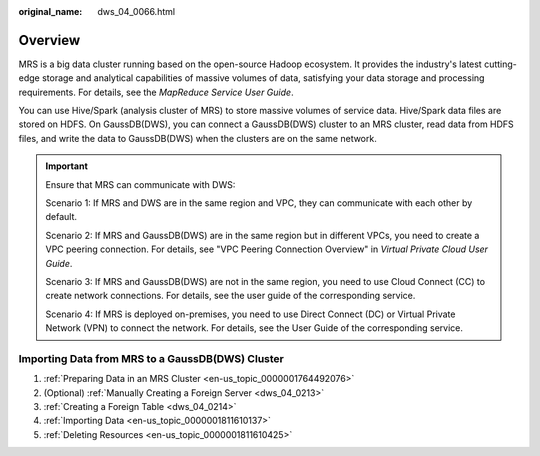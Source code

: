 :original_name: dws_04_0066.html

.. _dws_04_0066:

Overview
========

MRS is a big data cluster running based on the open-source Hadoop ecosystem. It provides the industry's latest cutting-edge storage and analytical capabilities of massive volumes of data, satisfying your data storage and processing requirements. For details, see the *MapReduce Service User Guide*.

You can use Hive/Spark (analysis cluster of MRS) to store massive volumes of service data. Hive/Spark data files are stored on HDFS. On GaussDB(DWS), you can connect a GaussDB(DWS) cluster to an MRS cluster, read data from HDFS files, and write the data to GaussDB(DWS) when the clusters are on the same network.

.. important::

   Ensure that MRS can communicate with DWS:

   Scenario 1: If MRS and DWS are in the same region and VPC, they can communicate with each other by default.

   Scenario 2: If MRS and GaussDB(DWS) are in the same region but in different VPCs, you need to create a VPC peering connection. For details, see "VPC Peering Connection Overview" in *Virtual Private Cloud User Guide*.

   Scenario 3: If MRS and GaussDB(DWS) are not in the same region, you need to use Cloud Connect (CC) to create network connections. For details, see the user guide of the corresponding service.

   Scenario 4: If MRS is deployed on-premises, you need to use Direct Connect (DC) or Virtual Private Network (VPN) to connect the network. For details, see the User Guide of the corresponding service.

Importing Data from MRS to a GaussDB(DWS) Cluster
-------------------------------------------------

#. :ref:`Preparing Data in an MRS Cluster <en-us_topic_0000001764492076>`
#. (Optional) :ref:`Manually Creating a Foreign Server <dws_04_0213>`
#. :ref:`Creating a Foreign Table <dws_04_0214>`
#. :ref:`Importing Data <en-us_topic_0000001811610137>`
#. :ref:`Deleting Resources <en-us_topic_0000001811610425>`
